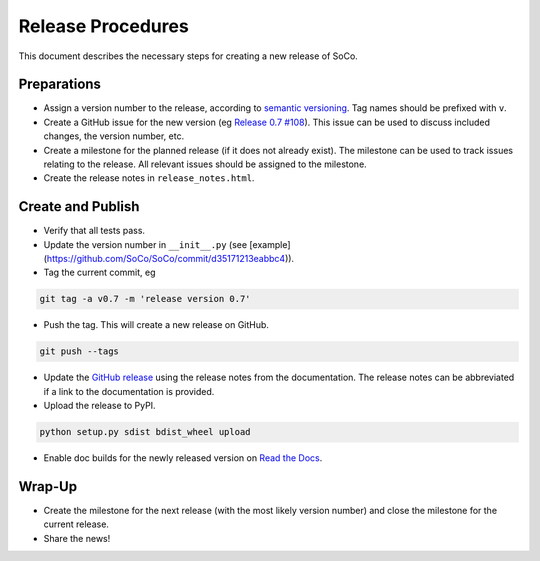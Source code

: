 Release Procedures
==================

This document describes the necessary steps for creating a new release of SoCo.


Preparations
------------

* Assign a version number to the release, according to `semantic versioning
  <http://semver.org/>`_. Tag names should be prefixed with ``v``.

* Create a GitHub issue for the new version (eg `Release 0.7 #108
  <https://github.com/SoCo/SoCo/issues/108>`_). This issue can be used
  to discuss included changes, the version number, etc.

* Create a milestone for the planned release (if it does not already exist).
  The milestone can be used to track issues relating to the release. All
  relevant issues should be assigned to the milestone.

* Create the release notes in ``release_notes.html``.


Create and Publish
------------------

* Verify that all tests pass.

* Update the version number in ``__init__.py`` (see
  [example](https://github.com/SoCo/SoCo/commit/d35171213eabbc4)).

* Tag the current commit, eg

.. code-block:: bash

    git tag -a v0.7 -m 'release version 0.7'

* Push the tag. This will create a new release on GitHub.

.. code-block:: bash

    git push --tags

* Update the `GitHub release <https://github.com/SoCo/SoCo/releases/new>`_
  using the release notes from the documentation. The release notes can be
  abbreviated if a link to the documentation is provided.

* Upload the release to PyPI.

.. code-block:: bash

    python setup.py sdist bdist_wheel upload

* Enable doc builds for the newly released version on `Read the Docs
  <https://readthedocs.org/dashboard/soco/versions/>`_.


Wrap-Up
-------

* Create the milestone for the next release (with the most likely version
  number) and close the milestone for the current release.

* Share the news!
